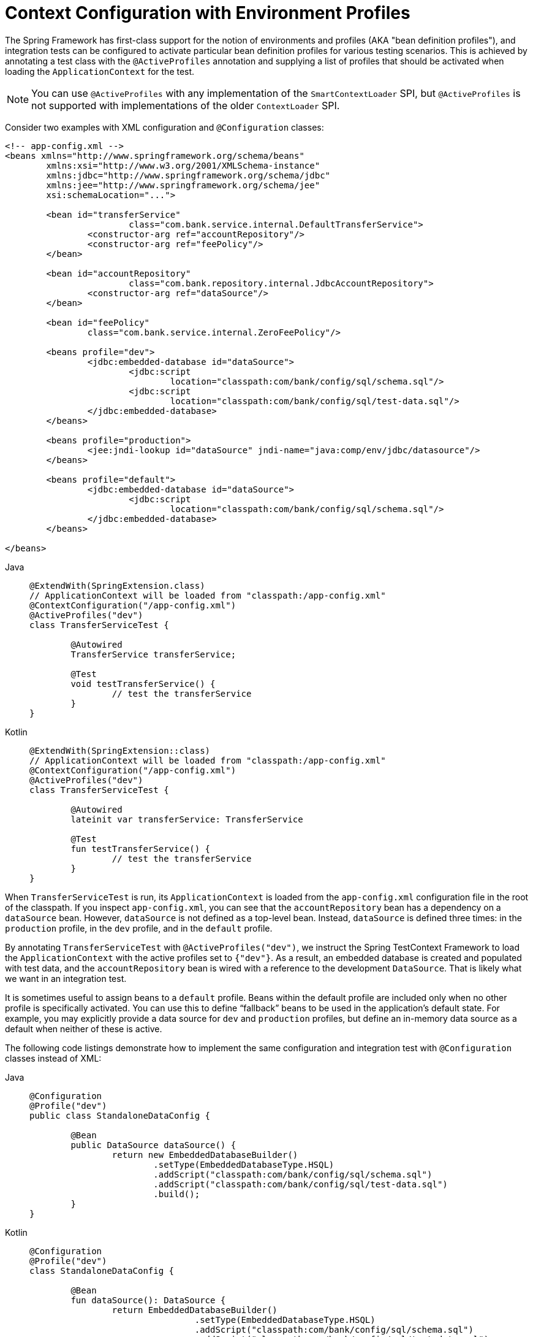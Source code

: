 [[testcontext-ctx-management-env-profiles]]
= Context Configuration with Environment Profiles

The Spring Framework has first-class support for the notion of environments and profiles
(AKA "bean definition profiles"), and integration tests can be configured to activate
particular bean definition profiles for various testing scenarios. This is achieved by
annotating a test class with the `@ActiveProfiles` annotation and supplying a list of
profiles that should be activated when loading the `ApplicationContext` for the test.

NOTE: You can use `@ActiveProfiles` with any implementation of the `SmartContextLoader`
SPI, but `@ActiveProfiles` is not supported with implementations of the older
`ContextLoader` SPI.

Consider two examples with XML configuration and `@Configuration` classes:

[source,xml,indent=0,subs="verbatim,quotes"]
----
	<!-- app-config.xml -->
	<beans xmlns="http://www.springframework.org/schema/beans"
		xmlns:xsi="http://www.w3.org/2001/XMLSchema-instance"
		xmlns:jdbc="http://www.springframework.org/schema/jdbc"
		xmlns:jee="http://www.springframework.org/schema/jee"
		xsi:schemaLocation="...">

		<bean id="transferService"
				class="com.bank.service.internal.DefaultTransferService">
			<constructor-arg ref="accountRepository"/>
			<constructor-arg ref="feePolicy"/>
		</bean>

		<bean id="accountRepository"
				class="com.bank.repository.internal.JdbcAccountRepository">
			<constructor-arg ref="dataSource"/>
		</bean>

		<bean id="feePolicy"
			class="com.bank.service.internal.ZeroFeePolicy"/>

		<beans profile="dev">
			<jdbc:embedded-database id="dataSource">
				<jdbc:script
					location="classpath:com/bank/config/sql/schema.sql"/>
				<jdbc:script
					location="classpath:com/bank/config/sql/test-data.sql"/>
			</jdbc:embedded-database>
		</beans>

		<beans profile="production">
			<jee:jndi-lookup id="dataSource" jndi-name="java:comp/env/jdbc/datasource"/>
		</beans>

		<beans profile="default">
			<jdbc:embedded-database id="dataSource">
				<jdbc:script
					location="classpath:com/bank/config/sql/schema.sql"/>
			</jdbc:embedded-database>
		</beans>

	</beans>
----

[tabs]
======
Java::
+
[source,java,indent=0,subs="verbatim,quotes"]
----
	@ExtendWith(SpringExtension.class)
	// ApplicationContext will be loaded from "classpath:/app-config.xml"
	@ContextConfiguration("/app-config.xml")
	@ActiveProfiles("dev")
	class TransferServiceTest {

		@Autowired
		TransferService transferService;

		@Test
		void testTransferService() {
			// test the transferService
		}
	}
----

Kotlin::
+
[source,kotlin,indent=0,subs="verbatim,quotes"]
----
	@ExtendWith(SpringExtension::class)
	// ApplicationContext will be loaded from "classpath:/app-config.xml"
	@ContextConfiguration("/app-config.xml")
	@ActiveProfiles("dev")
	class TransferServiceTest {

		@Autowired
		lateinit var transferService: TransferService

		@Test
		fun testTransferService() {
			// test the transferService
		}
	}
----
======

When `TransferServiceTest` is run, its `ApplicationContext` is loaded from the
`app-config.xml` configuration file in the root of the classpath. If you inspect
`app-config.xml`, you can see that the `accountRepository` bean has a dependency on a
`dataSource` bean. However, `dataSource` is not defined as a top-level bean. Instead,
`dataSource` is defined three times: in the `production` profile, in the `dev` profile,
and in the `default` profile.

By annotating `TransferServiceTest` with `@ActiveProfiles("dev")`, we instruct the Spring
TestContext Framework to load the `ApplicationContext` with the active profiles set to
`{"dev"}`. As a result, an embedded database is created and populated with test data, and
the `accountRepository` bean is wired with a reference to the development `DataSource`.
That is likely what we want in an integration test.

It is sometimes useful to assign beans to a `default` profile. Beans within the default
profile are included only when no other profile is specifically activated. You can use
this to define "`fallback`" beans to be used in the application's default state. For
example, you may explicitly provide a data source for `dev` and `production` profiles,
but define an in-memory data source as a default when neither of these is active.

The following code listings demonstrate how to implement the same configuration and
integration test with `@Configuration` classes instead of XML:

[tabs]
======
Java::
+
[source,java,indent=0,subs="verbatim,quotes"]
----
	@Configuration
	@Profile("dev")
	public class StandaloneDataConfig {

		@Bean
		public DataSource dataSource() {
			return new EmbeddedDatabaseBuilder()
				.setType(EmbeddedDatabaseType.HSQL)
				.addScript("classpath:com/bank/config/sql/schema.sql")
				.addScript("classpath:com/bank/config/sql/test-data.sql")
				.build();
		}
	}
----

Kotlin::
+
[source,kotlin,indent=0,subs="verbatim,quotes"]
----
	@Configuration
	@Profile("dev")
	class StandaloneDataConfig {

		@Bean
		fun dataSource(): DataSource {
			return EmbeddedDatabaseBuilder()
					.setType(EmbeddedDatabaseType.HSQL)
					.addScript("classpath:com/bank/config/sql/schema.sql")
					.addScript("classpath:com/bank/config/sql/test-data.sql")
					.build()
		}
	}
----
======

[tabs]
======
Java::
+
[source,java,indent=0,subs="verbatim,quotes"]
----
	@Configuration
	@Profile("production")
	public class JndiDataConfig {

		@Bean(destroyMethod="")
		public DataSource dataSource() throws Exception {
			Context ctx = new InitialContext();
			return (DataSource) ctx.lookup("java:comp/env/jdbc/datasource");
		}
	}
----

Kotlin::
+
[source,kotlin,indent=0,subs="verbatim,quotes"]
----
	@Configuration
	@Profile("production")
	class JndiDataConfig {

		@Bean(destroyMethod = "")
		fun dataSource(): DataSource {
			val ctx = InitialContext()
			return ctx.lookup("java:comp/env/jdbc/datasource") as DataSource
		}
	}
----
======

[tabs]
======
Java::
+
[source,java,indent=0,subs="verbatim,quotes"]
----
	@Configuration
	@Profile("default")
	public class DefaultDataConfig {

		@Bean
		public DataSource dataSource() {
			return new EmbeddedDatabaseBuilder()
				.setType(EmbeddedDatabaseType.HSQL)
				.addScript("classpath:com/bank/config/sql/schema.sql")
				.build();
		}
	}
----

Kotlin::
+
[source,kotlin,indent=0,subs="verbatim,quotes"]
----
	@Configuration
	@Profile("default")
	class DefaultDataConfig {

		@Bean
		fun dataSource(): DataSource {
			return EmbeddedDatabaseBuilder()
					.setType(EmbeddedDatabaseType.HSQL)
					.addScript("classpath:com/bank/config/sql/schema.sql")
					.build()
		}
	}
----
======

[tabs]
======
Java::
+
[source,java,indent=0,subs="verbatim,quotes"]
----
	@Configuration
	public class TransferServiceConfig {

		@Autowired DataSource dataSource;

		@Bean
		public TransferService transferService() {
			return new DefaultTransferService(accountRepository(), feePolicy());
		}

		@Bean
		public AccountRepository accountRepository() {
			return new JdbcAccountRepository(dataSource);
		}

		@Bean
		public FeePolicy feePolicy() {
			return new ZeroFeePolicy();
		}
	}
----

Kotlin::
+
[source,kotlin,indent=0,subs="verbatim,quotes"]
----
	@Configuration
	class TransferServiceConfig {

		@Autowired
		lateinit var dataSource: DataSource

		@Bean
		fun transferService(): TransferService {
			return DefaultTransferService(accountRepository(), feePolicy())
		}

		@Bean
		fun accountRepository(): AccountRepository {
			return JdbcAccountRepository(dataSource)
		}

		@Bean
		fun feePolicy(): FeePolicy {
			return ZeroFeePolicy()
		}
	}
----
======

[tabs]
======
Java::
+
[source,java,indent=0,subs="verbatim,quotes"]
----
	@SpringJUnitConfig({
			TransferServiceConfig.class,
			StandaloneDataConfig.class,
			JndiDataConfig.class,
			DefaultDataConfig.class})
	@ActiveProfiles("dev")
	class TransferServiceTest {

		@Autowired
		TransferService transferService;

		@Test
		void testTransferService() {
			// test the transferService
		}
	}
----

Kotlin::
+
[source,kotlin,indent=0,subs="verbatim,quotes"]
----
	@SpringJUnitConfig(
			TransferServiceConfig::class,
			StandaloneDataConfig::class,
			JndiDataConfig::class,
			DefaultDataConfig::class)
	@ActiveProfiles("dev")
	class TransferServiceTest {

		@Autowired
		lateinit var transferService: TransferService

		@Test
		fun testTransferService() {
			// test the transferService
		}
	}
----
======

In this variation, we have split the XML configuration into four independent
`@Configuration` classes:

* `TransferServiceConfig`: Acquires a `dataSource` through dependency injection by using
  `@Autowired`.
* `StandaloneDataConfig`: Defines a `dataSource` for an embedded database suitable for
  developer tests.
* `JndiDataConfig`: Defines a `dataSource` that is retrieved from JNDI in a production
  environment.
* `DefaultDataConfig`: Defines a `dataSource` for a default embedded database, in case no
  profile is active.

As with the XML-based configuration example, we still annotate `TransferServiceTest` with
`@ActiveProfiles("dev")`, but this time we specify all four configuration classes by
using the `@ContextConfiguration` annotation. The body of the test class itself remains
completely unchanged.

It is often the case that a single set of profiles is used across multiple test classes
within a given project. Thus, to avoid duplicate declarations of the `@ActiveProfiles`
annotation, you can declare `@ActiveProfiles` once on a base class, and subclasses
automatically inherit the `@ActiveProfiles` configuration from the base class. In the
following example, the declaration of `@ActiveProfiles` (as well as other annotations)
has been moved to an abstract superclass, `AbstractIntegrationTest`:

NOTE: Test configuration may also be inherited from enclosing classes. See
xref:testing/testcontext-framework/support-classes.adoc#testcontext-junit-jupiter-nested-test-configuration[`@Nested` test class configuration] for details.

[tabs]
======
Java::
+
[source,java,indent=0,subs="verbatim,quotes"]
----
	@SpringJUnitConfig({
			TransferServiceConfig.class,
			StandaloneDataConfig.class,
			JndiDataConfig.class,
			DefaultDataConfig.class})
	@ActiveProfiles("dev")
	abstract class AbstractIntegrationTest {
	}
----

Kotlin::
+
[source,kotlin,indent=0,subs="verbatim,quotes"]
----
	@SpringJUnitConfig(
			TransferServiceConfig::class,
			StandaloneDataConfig::class,
			JndiDataConfig::class,
			DefaultDataConfig::class)
	@ActiveProfiles("dev")
	abstract class AbstractIntegrationTest {
	}
----
======

[tabs]
======
Java::
+
[source,java,indent=0,subs="verbatim,quotes"]
----
	// "dev" profile inherited from superclass
	class TransferServiceTest extends AbstractIntegrationTest {

		@Autowired
		TransferService transferService;

		@Test
		void testTransferService() {
			// test the transferService
		}
	}
----

Kotlin::
+
[source,kotlin,indent=0,subs="verbatim,quotes"]
----
	// "dev" profile inherited from superclass
	class TransferServiceTest : AbstractIntegrationTest() {

		@Autowired
		lateinit var transferService: TransferService

		@Test
		fun testTransferService() {
			// test the transferService
		}
	}
----
======

`@ActiveProfiles` also supports an `inheritProfiles` attribute that can be used to
disable the inheritance of active profiles, as the following example shows:

[tabs]
======
Java::
+
[source,java,indent=0,subs="verbatim,quotes"]
----
	// "dev" profile overridden with "production"
	@ActiveProfiles(profiles = "production", inheritProfiles = false)
	class ProductionTransferServiceTest extends AbstractIntegrationTest {
		// test body
	}
----

Kotlin::
+
[source,kotlin,indent=0,subs="verbatim,quotes"]
----
	// "dev" profile overridden with "production"
	@ActiveProfiles("production", inheritProfiles = false)
	class ProductionTransferServiceTest : AbstractIntegrationTest() {
		// test body
	}
----
======

[[testcontext-ctx-management-env-profiles-ActiveProfilesResolver]]
Furthermore, it is sometimes necessary to resolve active profiles for tests
programmatically instead of declaratively -- for example, based on:

* The current operating system.
* Whether tests are being run on a continuous integration build server.
* The presence of certain environment variables.
* The presence of custom class-level annotations.
* Other concerns.

To resolve active bean definition profiles programmatically, you can implement
a custom `ActiveProfilesResolver` and register it by using the `resolver`
attribute of `@ActiveProfiles`. For further information, see the corresponding
{spring-framework-api}/test/context/ActiveProfilesResolver.html[javadoc].
The following example demonstrates how to implement and register a custom
`OperatingSystemActiveProfilesResolver`:

[tabs]
======
Java::
+
[source,java,indent=0,subs="verbatim,quotes"]
----
	// "dev" profile overridden programmatically via a custom resolver
	@ActiveProfiles(
			resolver = OperatingSystemActiveProfilesResolver.class,
			inheritProfiles = false)
	class TransferServiceTest extends AbstractIntegrationTest {
		// test body
	}
----

Kotlin::
+
[source,kotlin,indent=0,subs="verbatim,quotes"]
----
	// "dev" profile overridden programmatically via a custom resolver
	@ActiveProfiles(
			resolver = OperatingSystemActiveProfilesResolver::class,
			inheritProfiles = false)
	class TransferServiceTest : AbstractIntegrationTest() {
		// test body
	}
----
======

[tabs]
======
Java::
+
[source,java,indent=0,subs="verbatim,quotes"]
----
	public class OperatingSystemActiveProfilesResolver implements ActiveProfilesResolver {

		@Override
		public String[] resolve(Class<?> testClass) {
			String profile = ...;
			// determine the value of profile based on the operating system
			return new String[] {profile};
		}
	}
----

Kotlin::
+
[source,kotlin,indent=0,subs="verbatim,quotes"]
----
	class OperatingSystemActiveProfilesResolver : ActiveProfilesResolver {

		override fun resolve(testClass: Class<*>): Array<String> {
			val profile: String = ...
			// determine the value of profile based on the operating system
			return arrayOf(profile)
		}
	}
----
======

